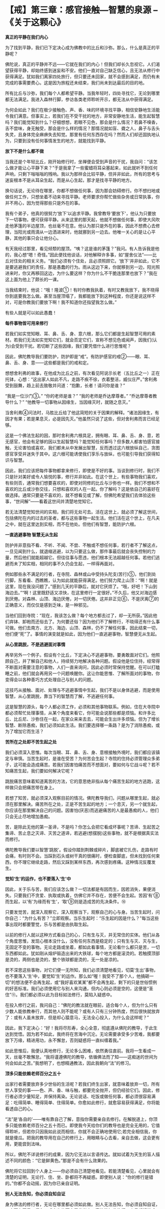 * 【戒】第三章：感官接触---智慧的泉源 --《关于这颗心》
:PROPERTIES:
:CUSTOM_ID: 戒第三章感官接触智慧的泉源---关于这颗心
:END:

*真正的平静在我们内心*

 

为了找到平静，我们已下定决心成为佛教中的比丘和沙弥。那么，什么是真正的平静呢？

 

佛陀说，真正的平静并不远------它就在我们的内心！但我们却长久忽视它。人们渴望获得平静，却始终感到迷妄和不安。他们一直对自己缺乏信心，且无法从修行中获得满足。犹如我们离家四处旅行，但只要还未回家，就不会感到满足，而仍有未完成的事需要费心。这是因为旅程还未结束，我们尚未到达最后的目的地。

 

所有比丘与沙弥，我们每个人都希望平静。当我年轻时，四处寻找它，无论到哪里都无法满足。我进入森林行脚，参访各类老师聆听开示，都无法从中获得满足。

 

为何会如此？我们在极少接触色、声、香、味的环境寻找平静，相信安静地生活能令我们满意。但事实上，若我们在不受干扰的地方，非常安静地生活，能生起智慧吗？我们能觉知到什么？仔细想想，若眼不见色，那会是什么情况？若鼻不嗅香，舌不尝味，身无触受，那会是什么样的情况？那情况就如盲、聋之人，鼻子与舌头失灵，且身体完全麻痹失去知觉。那里有任何东西存在吗？然而人们却还固执地认为，只要到没有任何事情发生的地方，就能找到平静。

*放下不是什么都不做*

当我还是个年轻比丘，刚开始修行时，坐禅便会受到声音的干扰，我自问：“该怎么做才能让心平静下来？”于是我拿了一些蜜蜡将耳朵塞起来，如此就听不到任何声响，只剩下嗡嗡嗡的残响。我以为那样会比较平静，但并非如此，所有的思考与迷妄根本不是从耳朵生起，而是从心生起，那才是找寻平静的地方。

 

换句话说，无论待在哪里，你都不想做任何事，因为那会妨碍修行。你不想扫地或做任何工作，只想坐着不动来寻找平静。老师要求你帮忙做些杂务或日常执事，你并不用心，因为觉得那些只是外在的事。

 

我有个弟子，他真的很努力‘放下'以追求平静。我曾教导‘要放下'，他认为只要放下一切事物，便可获得平静。从来这里的那天起，他就不想做任何事，即使大风吹走他茅篷的半边屋顶，也丝毫不在意。他认为那只是外在的事，因此不想费心去修理，当阳光或雨滴从一边洒进来时，他就挪到另一边去。他唯一关心的是让心平静，其他的事只会让他分心。

 

有天我经过那里，看见倾颓的屋顶。“咦？这是谁的茅篷？”我问。有人告诉我是他的，我心想“嗯！奇怪。”因此便找他谈话，对他解释许多事，如“屋舍仪法”------比丘对住处的相关义务。“我们必须有个住处，且必须照顾它。‘放下'并非如此，它不是要逃避我们的责任，那是愚蠢的行为。雨从这边下来，你就移到另一边，阳光照进来时，你又再移回这边，为什么要这样？你为什么不干脆连那里也放下？”我在这上面为他上了颇长的一课。

 

当我结束时，他说：“哦！隆波①！有时你教我执着，有时又教我放下，我不晓得你到底要我怎么做。甚至当屋顶塌了，我都能放下到这种程度，你还是说这样不对，可是你教我们要放下啊！我不知道你还指望我怎么做。”

 

有些人就是可以如此愚蠢！

 

*每件事物皆可用来修行*

若我们如实觉知眼、耳、鼻、舌、身、意六根，那么它们都是生起智慧可用的素材。若我们无法如实觉知它们，就会否定它们，宣称不想见色或闻声，因我们(认为)会受到干扰。若切断了这些因缘，我们要凭借什么进行思惟呢？

 

因此，佛陀教导我们要防护，防护即是“戒”。有防护感官的戒②------眼、耳、鼻、舌、身、意------这些都是我们的戒和定。

 

想想舍利弗的故事，在他成为比丘之前，有次看见阿说示长老（五比丘之一）正在托钵，心想：“这出家人如此不凡，走路不疾不徐，衣着整洁，威仪庄严。”舍利弗受到鼓舞，趋上前去致敬并问道：“抱歉，长者！请问你是谁？”

 

“我是一位沙门③。”  “你的老师是谁？”  “我的老师是乔达摩尊者。”  
“乔达摩尊者教导什么？” 
“他教导一切事物从因缘生，当因缘灭时，就随之息灭。”

 

当舍利弗④问法时，马胜比丘给了他这简短的关于因果的解释。“诸法因缘生，有因才有果；若是果息灭，必是因先灭。”他虽然只说了这些，但对舍利弗而言已经足够。

 

这是一个佛法生起的因，那时舍利弗六根具足，拥有眼、耳、鼻、舌、身、意，若无感官，他会有足够的因以生起智慧吗？能觉知任何事吗？但多数人都害怕感官接触，无论害怕或喜欢，我们都未从中发展出智慧，反而透过这六根放纵自己，贪图感官享受并迷失于其中。这六根可能诱使我们享乐与放纵，也可能引导我们获得知识与智慧。

 

因此，我们应该把每件事物都拿来修行，即使是不好的事。当谈到修行时，我们不只是针对美好或令人愉悦的事，修行并非如此。在这个世上，有些事物我们喜欢，有些则否，通常我们想要喜欢的，即使对同修的比丘与沙弥也一样。我们不想和不喜欢的比丘或沙弥交往，只想和喜欢的人在一起。你了解吗？这是依自己的喜好在做选择。通常只要是不喜欢的，就不想看见或了解，但佛陀希望我们去体验这些事，“世间解”------看着这世间并清楚地觉知它。

 

若无法清楚觉知世间的实相，我们将无处可去。活在这世上，就必须了解这世间，包括佛陀在内的过去的圣者，都与这些事物一起生活。他们活在这个世上，在凡夫之中，就在这里达到实相，而不在他处。但他们有智慧，能防护六根。

[[./img/12-2.jpeg]]

*一直逃避事物 智慧无从生起*

防护并非意指不看、不听、不闻、不尝、不触或不想任何事，若行者不了解这点，一旦见闻到什么，就退缩逃避，以为只要这么做，那件事最后就会丧失控制的力量，然后他们就能超越它。但往往事与愿违，他们根本无法超越任何事。若他们逃避而未了知实相，相同的事不久仍会生起，一样得再面对。

 

例如那些永不满足的行者，在寺院、森林或山中受持头陀支(苦行)⑤，他们到处行脚，东看看、西瞧瞧，认为如此就能获得满足。他们努力爬上山顶：“啊！就是这里，现在我没问题了。”感到几天的平静后，就对它厌烦了。“哦，好吧！下山到海边去。”“啊！这里既舒适又凉快，在这里修行一定很好。”不久后，他又对海边感到厌倦。对森林、山顶、海边厌倦，对一切厌倦。这并非正见⑥，不是厌离⑦的正确意义，而仅仅是感到乏味，是一种邪见。

 

当他们回到寺院：“现在，我该怎么做？每个地方都去过了，却一无所获。”因此他们弃钵、卸袍而还俗去了。为何要还俗？因为他们不了解修行，不晓得还有什么事可做。他们去南方、北方、海边、山顶、森林，仍不了解任何事，因此结束一切，他们便“死”了。事情的演变就是如此，因为他们一直逃避事物，智慧便无从生起。

*从心里跳脱，不是逃避面对事情*

再举另外一个例子。假设有个比丘，下定决心不逃避事物，要勇敢面对它们。他照顾自己，并了解自己和他人，持续努力地解决各种问题。假设他是位住持，经常得不断面对需要注意的事物，人们一直来询问，因此必须时常保持觉醒。在可以打瞌睡之前，他们就会再用另一个问题唤醒你。这让你能思惟、了解所面对的事物，你变得会以各种善巧方式处理自己与别人的问题。

 

这技巧从接触、面对、处理与不逃避事情中生起，我们不是以身体逃避，而是使用智慧，从心里跳脱，靠当下的智慧而了解，不逃避任何事。

 

这是智慧的源头，每个人都必须工作，必须和其他事物联系。例如，住在大寺院中都必须帮忙处理事情，从某个角度来看它，你可能会说那些都是烦恼。和许多比丘、比丘尼、沙弥住在一起，在家众来来去去，可能会生出许多烦恼。但为了增长智慧、断除愚痴，我们必须如此生活。我们要选择哪一条路？是为了消除愚痴，或为了增加它而生活？

 

*苦所在之处即不苦生起之处*

我们必须深入思惟。每次当眼、耳、鼻、舌、身、意根接触外境时，我们都应该镇定与审慎。当苦生起时，是谁在受苦？为何苦会生起？寺院的住持必须管理众多弟子，这可能会造成痛苦。若我们因害怕痛苦而不想面对，要如何与它战斗呢？若不知痛苦生起，我们要如何解决它呢？

 

跳脱痛苦意味着知道离苦的方法，它的意思绝非指从每个痛苦生起的地方逃跑，这样做只会把痛苦带在身上。

 

若想了知苦，就必须深入观察目前的情况。佛陀教导我们，问题从哪里生起，就必须在那里解决。痛苦所在之处，正是不苦生起的地方；一个息灭，另一个就生起，你应该在那里解决自己的问题。因害怕(厌恶)而逃避痛苦的人是最愚痴的人，他们只会无止尽地增加愚痴。

 

苦，是除此无他的第一圣谛，不是吗？你怎么会把它看成坏事呢？苦谛、生起苦之集谛、苦止息之灭谛、灭苦之道谛，若逃避(想摆脱)这些事物，就不是根据真实法而修行。

 

佛陀教导我们要以智慧‘跳脱'。假设你踏到荆棘或碎片，脚底被它扎伤，走路有时会痛，有时则不会。当踩到石头或树干真的很痛时，便检查脚底，但未找到任何束西，你不理它继续走路，然后又踩到某样东西，再次感到疼痛。这种情况反覆发生。

*觉知‘生'的运作，也不要落入‘生'中*

 

因此，关于乐与苦，我们应该怎么做？一切法都是有因而生，因若消失，果便消失。只要我们不贪爱、执取或执着，仿佛它并不存在，苦便不会生起。苦因‘有'⑧而生起，以‘有'为缘而有‘生'，‘取'⑨则是造成苦的先决条件。⑩

 

只要发觉苦，就深入观察它，深入观察当下，观察自己的心与身。当苦生起时，问你自己：“为什么有苦？”立即观察。当乐生起时：“乐生起的因是什么？”每当这些事出现时都要警觉，乐与苦都是由执取生起。

 

以前的修行人就以这种方式看自己的心，只有生与灭，并无常住的实体。他们从各个角度思惟，发现心根本没什么，没有任何东西是稳定的；只有生与灭、灭与生，无固定不变的事物。无论走路或坐着，都如此看事情，无论看什么都只是苦，一切东西都如此。犹如刚从熔炉锻造出来的大铁球，每个地方都是滚烫的。若触摸顶部是烫的，两侧也是烫的，整个铁球都是烫的，无一处是凉的。

 

若不深思这些事物，对它们便一无所知，我们必须清楚地看见，切莫‘生出'事物，也不要落入‘生'中，要觉知‘生'的运作。那么如“喔！我受不了那个人，他搞砸一切”的想法便不会再生起，或“我好喜欢某某”都不会再生起，剩下的只是世俗惯例的好恶标准。我们必须使用它与别人来沟通，但内心则必须是空的，这便是“圣住”⑪。我们都必须以此为目标如法修行，莫陷入疑惑中。

 

在投入修行之前，我问自己：“佛陀的教法就在眼前，适合每个人，但为什么只有少数人能依教奉行，而其他人则不能呢？或有人只有三分钟热度，然后很快就放弃了：或有人虽未放弃，但是却心猿意马，无法全心投入，为什么会这样呢？”

 

因此，我下定决心：“好！我将尽形寿，全心全意，彻底遵从佛陀的教导，于此生达到觉悟。因为若不如此，我终将在苦海中沉沦。无论需要承受多少苦难，我都要放下万缘，精进用功，永不懈怠，否则疑惑将一直纠缠着我。”

 

如此思惟后，我便认真地修行，无论多么困难，依然勇往直前。我将一生看成一天，丝毫不敢懈怠。“我将谨遵佛陀的教导，依循佛法而了知------这痴迷的世间为何会如此之苦。”我想明了，也想精通教法，因此我朝向“法”的修习。

 

[[./img/12-3.jpeg]]

*顶多只能依赖老师百分之五十*

 

出家行者需要放弃多少世俗的生活呢？若我们终生出家，就意味着放弃一切，所有世人享受的事------色、声、香、味与触，都要完全抛开，但仍经验它们。因此，修行者必须少量知足，并保持离染。无论说话、吃饭或做任何事，都必须很容易满足：吃得简单、睡得简单、住得简单。你愈如此修行，就愈容易获得满足，你将能看透自己的心。

 

“法”是‘各自的'------唯有靠自己了解，意指你需要亲自去修行。在解脱道上，你顶多只能依赖老师百分之五十而已。即使我今天给你们的教导也是完全无用的，它值得聆听，但若你只因我如此说而相信，你就不会正确地使用它;若完全相信我，你就是傻瓜。把我的教导用在自己的修行上，用眼睛与心去看，亲自去做，这会更有用，更能尝到法味。

所以，佛陀不详说修行的成果，因为它无法以言语传达。就如试着为天生的盲人描述不同的颜色：“它是鲜黄色。”那是不会有什么效果的。

 

佛陀将它拉回到个人身上------你必须自己清楚地看见。若能清楚看见，心里就会有清楚的证明，无论行、住、坐、卧都将不再疑惑。即使别人说：“你的修行是错的。”你都不会动摇，因为你已亲自证明。

*别人无法告知，你必须自知自证*

身为佛法的修行者，无论在哪里都必须如此做。别人无法告知，你必须自知自证，一定要有正见。但在五或十次的雨安居⑫当中，真的能如此修行一个月都相当难得。

 

有次我前往北方，和一些年老才出家，只经历过两、三次雨安居的比丘同住，那时我已经历过十次雨安居。和那些老比丘住在一起，我决定履行新进比丘须尽的各种义务------收他们的钵、清洗他们的衣服，以及清理痰盂等。我并不认为这是为任何特别的个人而做，只不过是维持自己的修行罢了。由于别人不会做这些事，因此我就自己做，且视此为获得功德的好机会，它给我一种满足感。

在布萨日⑬时，我得去打扫布萨堂，并准备洗涤与饮用的水。其他人对这些工作一无所知，只在旁观看，我并无批评之意，因为他们不懂。我独自做这些事，结束后对自己感到高兴。在修行中，我感到振奋，并充满活力。

 

我随时都能在寺院中做一些事，无论是我自己或别人的茅篷脏了，我就打扫干净。我并非为了讨好任何人，只是想维持一个好的修行。打扫茅篷或住处，就如清理内心的垃圾。

 

你们必须谨记这点。与“法”、平静、自制、调伏的心共住，无须担心和谐，它会自动生起，没有任何问题。若有沉重的工作要做，每个人都会伸出援手，很快就能完成。那是最好的方式。

 

*跟着心走，永远不能领悟“法”*

不过，我也遇过其他类型的比丘，而这些遭遇都成为我成长的机会。例如，在一座大寺院中，比丘与沙弥们都同意在某天一起洗袈裟，我会去烹煮波罗蜜果树⑭。这时，就会有些比丘等待别人将波罗蜜果树心煮沸后，才来洗袈裟，再拿回茅篷晾晒，然后再打个盹儿。他们不必生火，也无须善后，而自认是聪明人，占尽便宜。其实，这是最愚蠢的，只是在增长无知，因为他们什么也不做，把所有的工作都留给别人。

 

因此，无论说话、吃饭或做任何事，都要记得自我反省。你可能想舒服地生活、吃饭与睡觉，但你不能。我们为何来这里？若能经常想到这点，便会有帮助，我们不会忘记，会经常保持警觉，如此地警觉，无论任何情况都能用功。若我们无法精进用功，事情的发展将会大为不同：坐着，会坐得如同在城里；走着，会走得如同在城里。然后你会想回到城里，和世俗人厮混。

 

若不精进于修行，心就会转往那方向。你不会对抗自己的心，只会让它随着情绪起舞，这就称为“跟着心走”。就如对待小孩，若我们纵容他的一切欲望，他会是个好孩子吗？若父母亲纵容小孩的一切欲望，那样好吗？即使起初父母有些溺爱他，但到该打屁股的年龄，他们偶尔还是会惩罚他，因为怕宠坏了他。

 

训练心也必须如此，你必须知道自己，并知道如何自我训练，若不知道如何训练心，只寄望别人来为你训练，结果必定会陷入麻烦之中。修行并无限制，无论行、住、坐、卧都可以修行。当打扫寺院的地板或看见一道阳光时，都可能领悟佛法，但你当下必须保持正念。若你积极禅修，则无论何时何地都可能领悟“法”。

*精进不懈就能择法*

不要放逸，要清醒、警觉。在行脚托钵时会生起各种感受，那些都是善法。当返回寺院进食时，也有许多善法可供观察。若你一直精进不懈，这些事物都会成为思惟的对象，智慧将会生起，你也将会见到“法”，这称为“择法”⑮，它是七觉支⑯之一。若我们有正念，就不会轻忽它，且还会进一步探究法义。

 

若我们达到这个阶段，修行就会不分昼夜地一直持续下去，无关乎时间。没有东西能污染修行，若有的话我们也会立即觉知。当修行进入法流时，内心就会有择法觉支，持续审查“法”。心不会去追逐事物：“我想去那里旅行，或可去另一个地方......但在那边应该会很有趣。”那就是世间的方式。只要走上那条路，修行很快就完蛋。

 

要不断警觉、学习，看见一棵树或一只动物，都可能是个学习的机会。将一切都引进心里，在自己的心中清楚地观察。当一些感受在内心造成冲击时，应该清楚地见证它。

 

你曾看过砖窑吗？在它前面有道二或三呎的火墙。若我们用正确的方式建造砖窑，所有热气都会进到窑里，工作很快就能完成。我们修学佛法应该以这种方式体验事物，所有的感受都被导引入内，并转为正见。见色、闻声、嗅香、尝味------心将它们都导引入内，那些感受将得以生出智慧来。

[[./img/12-4.png]]

-----
注释:

①隆波：是泰国人对老和尚尊敬与亲切的称呼。

②防护感官的戒即所谓的‘根律仪'，例如当眼见色时，以正念防护眼根，不让贪等烦恼入侵而受到系缚，即是‘眼根律仪'。其他五根的防护亦然。

③沙门：即出家求道者。阿姜查通常将它翻译成，平静的人。

④舍利弗第一次见法，证得须陀洹（soṭāpanna，初果）。

⑤头陀支：“头陀”意指‘去除'，“支”是‘支分'，意指‘原因'，比丘因受持头陀支而能去除烦恼，这是佛陀所允许超过戒律标准的苦行。依(清净道论)有十三支：粪扫衣，三衣、常乞食、次第乞食、一座食、一钵食、时后不食、阿兰若住、树下住、露地住、冢间住、随处住与常坐不卧。这些苦行有助于开发知足、出离与精进心。

⑥正见：对事物的如实知见，即正确了知四圣谛。

⑦厌离：是指对感官世界的诱惑不感兴趣。

⑧有：指存在的过程。

⑨取：执取、执着。‘取'是十二缘起的第九支，指执着于所对之境。

⑩十二支缘起的顺序，依次为无明、行、识、名色、六处、触、受、爱、取、有、生、老死。

⑪“圣住”是指圣者证入果定，依导向证入果定的观智不同，而分别有三种：(一)空解脱------透过观照无我而证入果定；(二)无相解脱------透过观照无常而证入果定；(三)无愿解脱------透过观照苦而证入果定。

⑫雨安居：僧伽于每年七月中旬至十月中旬，进行为期三个月的雨安居。在这段期间，僧伽不外出行脚，安住在一处精进修行。

⑬布萨日：大约每两星期在新月与满月之日举行，比丘与比丘尼在该日忏悔罪过并诵戒。在这几天与半月日，在家众常会前来寺院，受持八关斋戒一日一夜，聆听开示，并彻夜练习坐禅与行禅。

⑭森林比丘们会将波罗蜜果树的心材煮沸，然后以树液浸染与清洗衣服。

⑮择法：是七觉支之一。在禅修中，它是种直觉的、具有辨识力的慧，可辨别“法”的特性，通达涅盘的本质，是“智慧”的同义词。

⑯七觉支是指七种觉悟的因素，或是指领会四圣谛的特定知识，也是圣者所具有的特质。这七种因素是念、择法、精进、喜、轻安、定与舍。当这些觉支充分发展时，便能引领行者到达涅盘。

